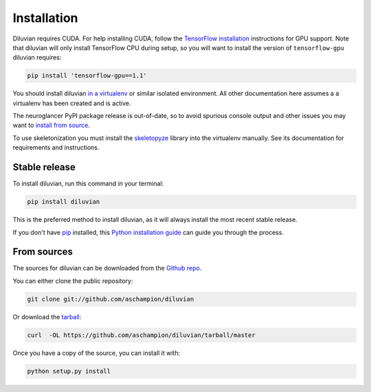 .. highlight:: shell

============
Installation
============

Diluvian requires CUDA. For help installing CUDA, follow the
`TensorFlow installation <https://www.tensorflow.org/install/>`_ instructions
for GPU support.
Note that diluvian will only install TensorFlow CPU during setup, so you will
want to install the version of ``tensorflow-gpu`` diluvian requires:

.. code-block:: console

    pip install 'tensorflow-gpu==1.1'

You should install diluvian
`in a virtualenv <http://docs.python-guide.org/en/latest/dev/virtualenvs/>`_
or similar isolated environment. All other documentation here assumes a
a virtualenv has been created and is active.

The neuroglancer PyPI package release is out-of-date, so to avoid spurious
console output and other issues you may want to
`install from source <https://github.com/google/neuroglancer/tree/master/python>`_.

To use skeletonization you must install the
`skeletopyze <https://github.com/funkey/skeletopyze>`_ library into the
virtualenv manually. See its documentation for requirements and instructions.


Stable release
--------------

To install diluvian, run this command in your terminal:

.. code-block:: console

    pip install diluvian

This is the preferred method to install diluvian, as it will always install the most recent stable release.

If you don't have `pip`_ installed, this `Python installation guide`_ can guide
you through the process.

.. _pip: https://pip.pypa.io
.. _Python installation guide: http://docs.python-guide.org/en/latest/starting/installation/


From sources
------------

The sources for diluvian can be downloaded from the `Github repo`_.

You can either clone the public repository:

.. code-block:: console

    git clone git://github.com/aschampion/diluvian

Or download the `tarball`_:

.. code-block:: console

    curl  -OL https://github.com/aschampion/diluvian/tarball/master

Once you have a copy of the source, you can install it with:

.. code-block:: console

    python setup.py install


.. _Github repo: https://github.com/aschampion/diluvian
.. _tarball: https://github.com/aschampion/diluvian/tarball/master
